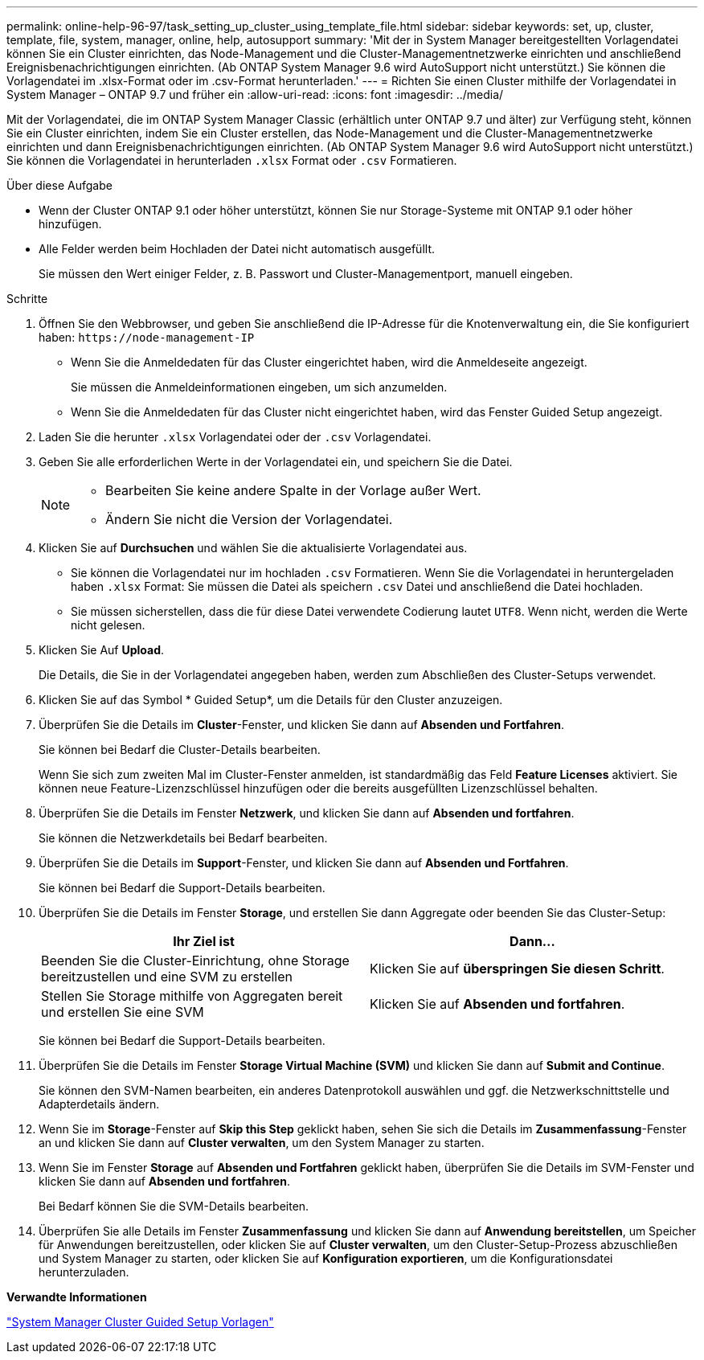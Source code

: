 ---
permalink: online-help-96-97/task_setting_up_cluster_using_template_file.html 
sidebar: sidebar 
keywords: set, up, cluster, template, file, system, manager, online, help, autosupport 
summary: 'Mit der in System Manager bereitgestellten Vorlagendatei können Sie ein Cluster einrichten, das Node-Management und die Cluster-Managementnetzwerke einrichten und anschließend Ereignisbenachrichtigungen einrichten. (Ab ONTAP System Manager 9.6 wird AutoSupport nicht unterstützt.) Sie können die Vorlagendatei im .xlsx-Format oder im .csv-Format herunterladen.' 
---
= Richten Sie einen Cluster mithilfe der Vorlagendatei in System Manager – ONTAP 9.7 und früher ein
:allow-uri-read: 
:icons: font
:imagesdir: ../media/


[role="lead"]
Mit der Vorlagendatei, die im ONTAP System Manager Classic (erhältlich unter ONTAP 9.7 und älter) zur Verfügung steht, können Sie ein Cluster einrichten, indem Sie ein Cluster erstellen, das Node-Management und die Cluster-Managementnetzwerke einrichten und dann Ereignisbenachrichtigungen einrichten. (Ab ONTAP System Manager 9.6 wird AutoSupport nicht unterstützt.) Sie können die Vorlagendatei in herunterladen `.xlsx` Format oder `.csv` Formatieren.

.Über diese Aufgabe
* Wenn der Cluster ONTAP 9.1 oder höher unterstützt, können Sie nur Storage-Systeme mit ONTAP 9.1 oder höher hinzufügen.
* Alle Felder werden beim Hochladen der Datei nicht automatisch ausgefüllt.
+
Sie müssen den Wert einiger Felder, z. B. Passwort und Cluster-Managementport, manuell eingeben.



.Schritte
. Öffnen Sie den Webbrowser, und geben Sie anschließend die IP-Adresse für die Knotenverwaltung ein, die Sie konfiguriert haben: `+https://node-management-IP+`
+
** Wenn Sie die Anmeldedaten für das Cluster eingerichtet haben, wird die Anmeldeseite angezeigt.
+
Sie müssen die Anmeldeinformationen eingeben, um sich anzumelden.

** Wenn Sie die Anmeldedaten für das Cluster nicht eingerichtet haben, wird das Fenster Guided Setup angezeigt.


. Laden Sie die herunter `.xlsx` Vorlagendatei oder der `.csv` Vorlagendatei.
. Geben Sie alle erforderlichen Werte in der Vorlagendatei ein, und speichern Sie die Datei.
+
[NOTE]
====
** Bearbeiten Sie keine andere Spalte in der Vorlage außer Wert.
** Ändern Sie nicht die Version der Vorlagendatei.


====
. Klicken Sie auf *Durchsuchen* und wählen Sie die aktualisierte Vorlagendatei aus.
+
** Sie können die Vorlagendatei nur im hochladen `.csv` Formatieren. Wenn Sie die Vorlagendatei in heruntergeladen haben `.xlsx` Format: Sie müssen die Datei als speichern `.csv` Datei und anschließend die Datei hochladen.
** Sie müssen sicherstellen, dass die für diese Datei verwendete Codierung lautet `UTF8`. Wenn nicht, werden die Werte nicht gelesen.


. Klicken Sie Auf *Upload*.
+
Die Details, die Sie in der Vorlagendatei angegeben haben, werden zum Abschließen des Cluster-Setups verwendet.

. Klicken Sie auf das Symbol * Guided Setup*, um die Details für den Cluster anzuzeigen.
. Überprüfen Sie die Details im *Cluster*-Fenster, und klicken Sie dann auf *Absenden und Fortfahren*.
+
Sie können bei Bedarf die Cluster-Details bearbeiten.

+
Wenn Sie sich zum zweiten Mal im Cluster-Fenster anmelden, ist standardmäßig das Feld *Feature Licenses* aktiviert. Sie können neue Feature-Lizenzschlüssel hinzufügen oder die bereits ausgefüllten Lizenzschlüssel behalten.

. Überprüfen Sie die Details im Fenster *Netzwerk*, und klicken Sie dann auf *Absenden und fortfahren*.
+
Sie können die Netzwerkdetails bei Bedarf bearbeiten.

. Überprüfen Sie die Details im *Support*-Fenster, und klicken Sie dann auf *Absenden und Fortfahren*.
+
Sie können bei Bedarf die Support-Details bearbeiten.

. Überprüfen Sie die Details im Fenster *Storage*, und erstellen Sie dann Aggregate oder beenden Sie das Cluster-Setup:
+
|===
| Ihr Ziel ist | Dann... 


 a| 
Beenden Sie die Cluster-Einrichtung, ohne Storage bereitzustellen und eine SVM zu erstellen
 a| 
Klicken Sie auf *überspringen Sie diesen Schritt*.



 a| 
Stellen Sie Storage mithilfe von Aggregaten bereit und erstellen Sie eine SVM
 a| 
Klicken Sie auf *Absenden und fortfahren*.

|===
+
Sie können bei Bedarf die Support-Details bearbeiten.

. Überprüfen Sie die Details im Fenster *Storage Virtual Machine (SVM)* und klicken Sie dann auf *Submit and Continue*.
+
Sie können den SVM-Namen bearbeiten, ein anderes Datenprotokoll auswählen und ggf. die Netzwerkschnittstelle und Adapterdetails ändern.

. Wenn Sie im *Storage*-Fenster auf *Skip this Step* geklickt haben, sehen Sie sich die Details im *Zusammenfassung*-Fenster an und klicken Sie dann auf *Cluster verwalten*, um den System Manager zu starten.
. Wenn Sie im Fenster *Storage* auf *Absenden und Fortfahren* geklickt haben, überprüfen Sie die Details im SVM-Fenster und klicken Sie dann auf *Absenden und fortfahren*.
+
Bei Bedarf können Sie die SVM-Details bearbeiten.

. Überprüfen Sie alle Details im Fenster *Zusammenfassung* und klicken Sie dann auf *Anwendung bereitstellen*, um Speicher für Anwendungen bereitzustellen, oder klicken Sie auf *Cluster verwalten*, um den Cluster-Setup-Prozess abzuschließen und System Manager zu starten, oder klicken Sie auf *Konfiguration exportieren*, um die Konfigurationsdatei herunterzuladen.


*Verwandte Informationen*

https://kb.netapp.com/Advice_and_Troubleshooting/Data_Storage_Software/ONTAP_OS/System_Manager_Cluster_Guided_Setup_Templates["System Manager Cluster Guided Setup Vorlagen"]
